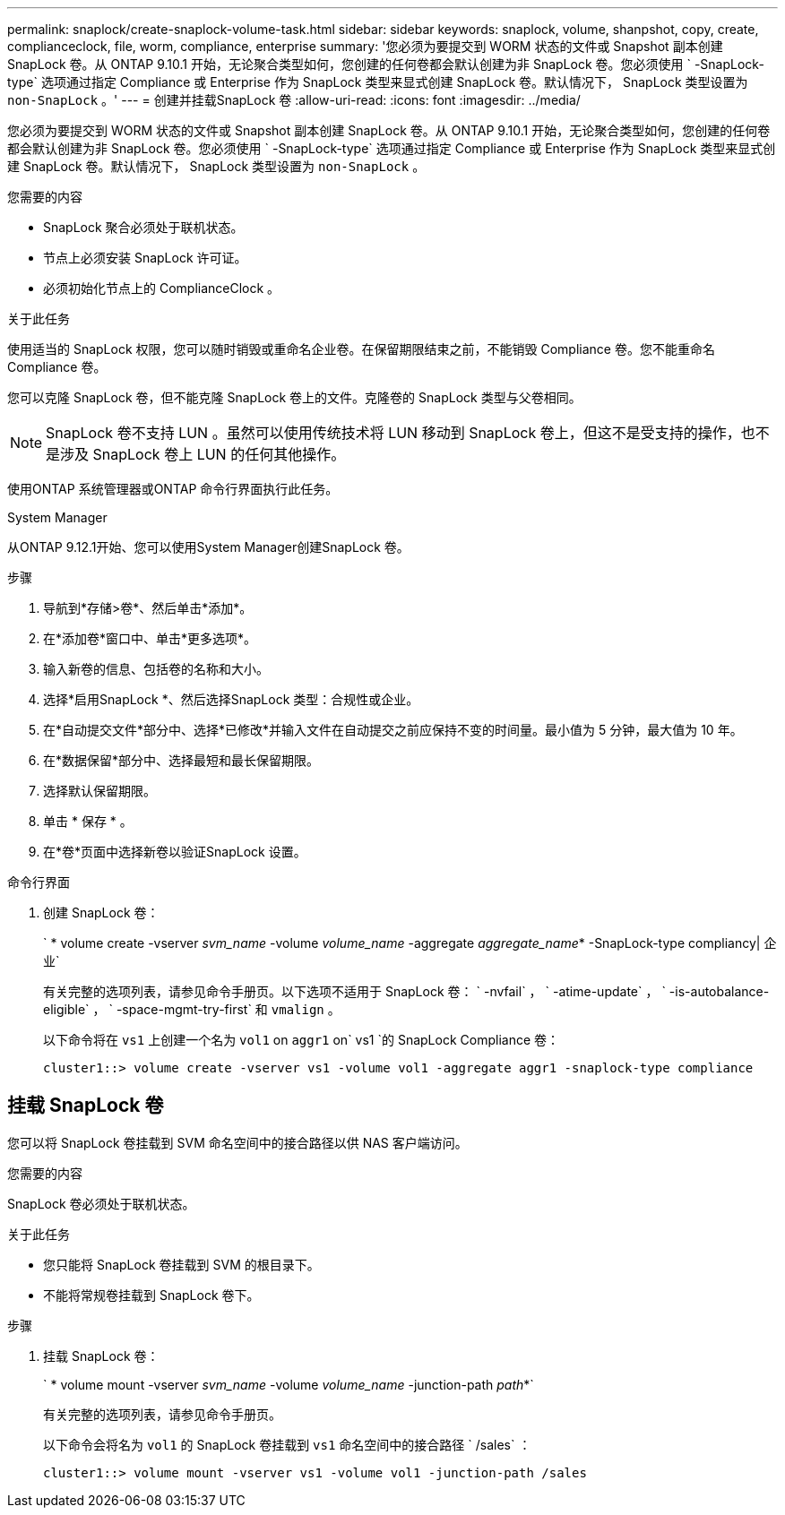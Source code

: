 ---
permalink: snaplock/create-snaplock-volume-task.html 
sidebar: sidebar 
keywords: snaplock, volume, shanpshot, copy, create, complianceclock, file, worm, compliance, enterprise 
summary: '您必须为要提交到 WORM 状态的文件或 Snapshot 副本创建 SnapLock 卷。从 ONTAP 9.10.1 开始，无论聚合类型如何，您创建的任何卷都会默认创建为非 SnapLock 卷。您必须使用 ` -SnapLock-type` 选项通过指定 Compliance 或 Enterprise 作为 SnapLock 类型来显式创建 SnapLock 卷。默认情况下， SnapLock 类型设置为 `non-SnapLock` 。' 
---
= 创建并挂载SnapLock 卷
:allow-uri-read: 
:icons: font
:imagesdir: ../media/


[role="lead"]
您必须为要提交到 WORM 状态的文件或 Snapshot 副本创建 SnapLock 卷。从 ONTAP 9.10.1 开始，无论聚合类型如何，您创建的任何卷都会默认创建为非 SnapLock 卷。您必须使用 ` -SnapLock-type` 选项通过指定 Compliance 或 Enterprise 作为 SnapLock 类型来显式创建 SnapLock 卷。默认情况下， SnapLock 类型设置为 `non-SnapLock` 。

.您需要的内容
* SnapLock 聚合必须处于联机状态。
* 节点上必须安装 SnapLock 许可证。
* 必须初始化节点上的 ComplianceClock 。


.关于此任务
使用适当的 SnapLock 权限，您可以随时销毁或重命名企业卷。在保留期限结束之前，不能销毁 Compliance 卷。您不能重命名 Compliance 卷。

您可以克隆 SnapLock 卷，但不能克隆 SnapLock 卷上的文件。克隆卷的 SnapLock 类型与父卷相同。

[NOTE]
====
SnapLock 卷不支持 LUN 。虽然可以使用传统技术将 LUN 移动到 SnapLock 卷上，但这不是受支持的操作，也不是涉及 SnapLock 卷上 LUN 的任何其他操作。

====
使用ONTAP 系统管理器或ONTAP 命令行界面执行此任务。

[role="tabbed-block"]
====
.System Manager
--
从ONTAP 9.12.1开始、您可以使用System Manager创建SnapLock 卷。

.步骤
. 导航到*存储>卷*、然后单击*添加*。
. 在*添加卷*窗口中、单击*更多选项*。
. 输入新卷的信息、包括卷的名称和大小。
. 选择*启用SnapLock *、然后选择SnapLock 类型：合规性或企业。
. 在*自动提交文件*部分中、选择*已修改*并输入文件在自动提交之前应保持不变的时间量。最小值为 5 分钟，最大值为 10 年。
. 在*数据保留*部分中、选择最短和最长保留期限。
. 选择默认保留期限。
. 单击 * 保存 * 。
. 在*卷*页面中选择新卷以验证SnapLock 设置。


--
.命令行界面
--
. 创建 SnapLock 卷：
+
` * volume create -vserver _svm_name_ -volume _volume_name_ -aggregate _aggregate_name_* -SnapLock-type compliancy| 企业`

+
有关完整的选项列表，请参见命令手册页。以下选项不适用于 SnapLock 卷： ` -nvfail` ， ` -atime-update` ， ` -is-autobalance-eligible` ， ` -space-mgmt-try-first` 和 `vmalign` 。

+
以下命令将在 `vs1` 上创建一个名为 `vol1` on `aggr1` on` vs1 `的 SnapLock Compliance 卷：

+
[listing]
----
cluster1::> volume create -vserver vs1 -volume vol1 -aggregate aggr1 -snaplock-type compliance
----


--
====


== 挂载 SnapLock 卷

您可以将 SnapLock 卷挂载到 SVM 命名空间中的接合路径以供 NAS 客户端访问。

.您需要的内容
SnapLock 卷必须处于联机状态。

.关于此任务
* 您只能将 SnapLock 卷挂载到 SVM 的根目录下。
* 不能将常规卷挂载到 SnapLock 卷下。


.步骤
. 挂载 SnapLock 卷：
+
` * volume mount -vserver _svm_name_ -volume _volume_name_ -junction-path _path_*`

+
有关完整的选项列表，请参见命令手册页。

+
以下命令会将名为 `vol1` 的 SnapLock 卷挂载到 `vs1` 命名空间中的接合路径 ` /sales` ：

+
[listing]
----
cluster1::> volume mount -vserver vs1 -volume vol1 -junction-path /sales
----

